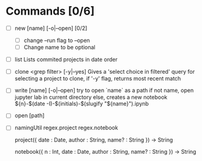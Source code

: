 * Commands [0/6]
  - [ ] new [name] [-o|--open] [0/2]
    - [ ] change --run flag to --open
    - [ ] Change name to be optional


  - [ ] list
    Lists commited projects in date order

  - [ ] clone <grep filter> [-y|--yes]
    Gives a 'select choice in filtered' query for selecting a project to clone,
    if '-y' flag, returns most recent match

  - [ ] write [name] [-o|--open]
    try to open `name` as a path
    if not name, open jupyter lab in current directory
    else, creates a new notebook ${n}-$(date -I)-$(initials)-$(slugify "${name}").ipynb

  - [ ] open [path]

  - [ ] namingUtil
    regex.project
    regex.notebook

    project({
        date : Date,
        author : String,
        name? : String
    }) -> String

    notebook({
        n : Int,
        date : Date,
        author : String,
        name? : String
    }) -> String
